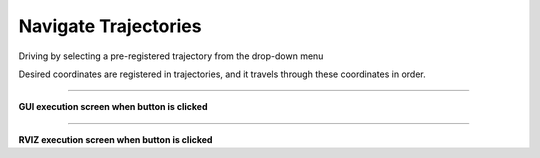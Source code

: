 Navigate Trajectories
==========================

Driving by selecting a pre-registered trajectory from the drop-down menu

Desired coordinates are registered in trajectories, and it travels through these coordinates in order.

--------------------------------------------------------------------------

**GUI execution screen when button is clicked**

.. thumbnail:: /_images/start_gui/trajec.png

--------------------------------------------------------------------------

**RVIZ execution screen when button is clicked**

.. thumbnail:: /_images/start_gui/trajec3.jpg

.. thumbnail:: /_images/start_gui/trajec4.jpg

